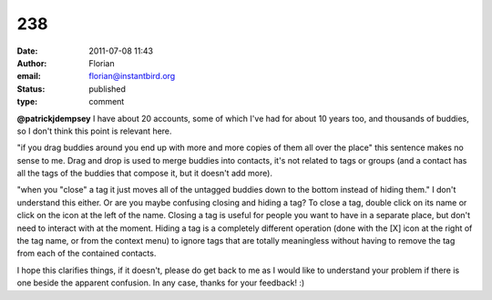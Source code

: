 238
###
:date: 2011-07-08 11:43
:author: Florian
:email: florian@instantbird.org
:status: published
:type: comment

**@patrickjdempsey** I have about 20 accounts, some of which I've had for about 10 years too, and thousands of buddies, so I don't think this point is relevant here.

"if you drag buddies around you end up with more and more copies of them all over the place" this sentence makes no sense to me. Drag and drop is used to merge buddies into contacts, it's not related to tags or groups (and a contact has all the tags of the buddies that compose it, but it doesn't add more).

"when you "close" a tag it just moves all of the untagged buddies down to the bottom instead of hiding them." I don't understand this either. Or are you maybe confusing closing and hiding a tag? To close a tag, double click on its name or click on the icon at the left of the name. Closing a tag is useful for people you want to have in a separate place, but don't need to interact with at the moment. Hiding a tag is a completely different operation (done with the [X] icon at the right of the tag name, or from the context menu) to ignore tags that are totally meaningless without having to remove the tag from each of the contained contacts.

I hope this clarifies things, if it doesn't, please do get back to me as I would like to understand your problem if there is one beside the apparent confusion. In any case, thanks for your feedback! :)
